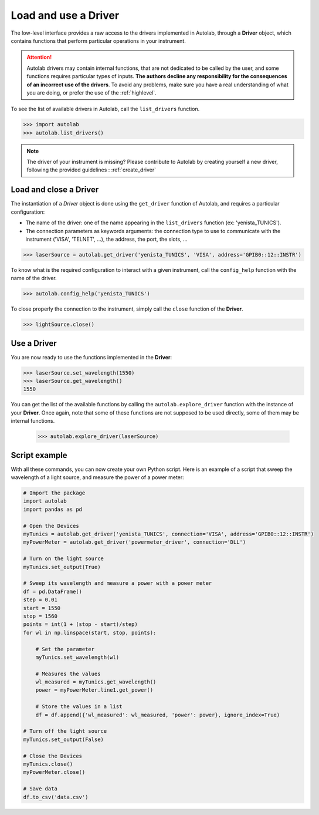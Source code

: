 .. _userguide_low:

Load and use a Driver
=====================

The low-level interface provides a raw access to the drivers implemented in Autolab, through a **Driver** object, which contains functions that perform particular operations in your instrument.

.. attention::

	Autolab drivers may contain internal functions, that are not dedicated to be called by the user, and some functions requires particular types of inputs. **The authors decline any responsibility for the consequences of an incorrect use of the drivers**. To avoid any problems, make sure you have a real understanding of what you are doing, or prefer the use of the :ref:`highlevel`.

To see the list of available drivers in Autolab, call the ``list_drivers`` function.

.. code-block:: python

	>>> import autolab
	>>> autolab.list_drivers()

.. note::

	The driver of your instrument is missing? Please contribute to Autolab by creating yourself a new driver, following the provided guidelines : :ref:`create_driver`

Load and close a Driver
-----------------------



The instantiation of a *Driver* object is done using the ``get_driver`` function of Autolab, and requires a particular configuration:

* The name of the driver: one of the name appearing in the ``list_drivers`` function (ex: 'yenista_TUNICS').
* The connection parameters as keywords arguments: the connection type to use to communicate with the instrument ('VISA', 'TELNET', ...), the address, the port, the slots, ...

.. code-block:: python

	>>> laserSource = autolab.get_driver('yenista_TUNICS', 'VISA', address='GPIB0::12::INSTR')

To know what is the required configuration to interact with a given instrument, call the ``config_help`` function with the name of the driver.

.. code-block:: python

	>>> autolab.config_help('yenista_TUNICS')

To close properly the connection to the instrument, simply call the ``close`` function of the **Driver**.

.. code-block:: python

	>>> lightSource.close()

Use a Driver
------------

You are now ready to use the functions implemented in the **Driver**:

.. code-block:: python

	>>> laserSource.set_wavelength(1550)
	>>> laserSource.get_wavelength()
	1550

You can get the list of the available functions by calling the ``autolab.explore_driver`` function with the instance of your **Driver**. Once again, note that some of these functions are not supposed to be used directly, some of them may be internal functions.

	>>> autolab.explore_driver(laserSource)


.. _name_pythonscript_example:

Script example
--------------

With all these commands, you can now create your own Python script. Here is an example of a script that sweep the wavelength of a light source, and measure the power of a power meter:

.. code-block:: python

	# Import the package
	import autolab
	import pandas as pd

	# Open the Devices
	myTunics = autolab.get_driver('yenista_TUNICS', connection='VISA', address='GPIB0::12::INSTR')
	myPowerMeter = autolab.get_driver('powermeter_driver', connection='DLL')

	# Turn on the light source
	myTunics.set_output(True)

	# Sweep its wavelength and measure a power with a power meter
	df = pd.DataFrame()
	step = 0.01
	start = 1550
	stop = 1560
	points = int(1 + (stop - start)/step)
	for wl in np.linspace(start, stop, points):

	    # Set the parameter
	    myTunics.set_wavelength(wl)

	    # Measures the values
	    wl_measured = myTunics.get_wavelength()
	    power = myPowerMeter.line1.get_power()

	    # Store the values in a list
	    df = df.append({'wl_measured': wl_measured, 'power': power}, ignore_index=True)

	# Turn off the light source
	myTunics.set_output(False)

	# Close the Devices
	myTunics.close()
	myPowerMeter.close()

	# Save data
	df.to_csv('data.csv')
